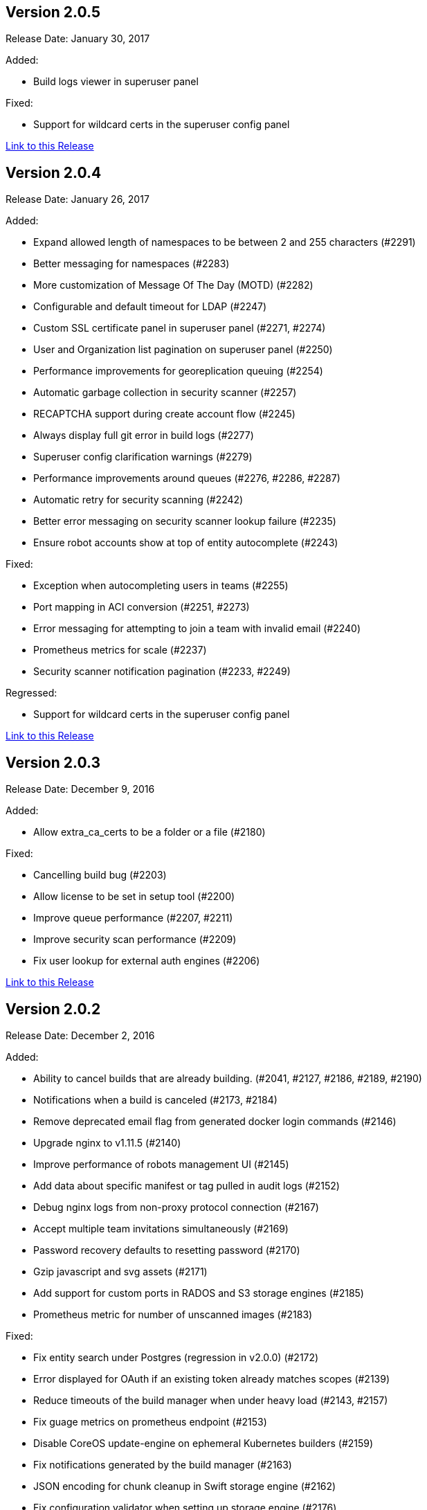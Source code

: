 [[rn-2-005]]
== Version 2.0.5

Release Date: January 30, 2017

Added:

* Build logs viewer in superuser panel

Fixed:

* Support for wildcard certs in the superuser config panel

link:https://access.redhat.com/documentation/en-us/red_hat_quay/2.9/html-single/release_notes#rn-2-005[Link to this Release]

[[rn-2-004]]
== Version 2.0.4

Release Date: January 26, 2017

Added:

* Expand allowed length of namespaces to be between 2 and 255 characters (#2291)
* Better messaging for namespaces (#2283)
* More customization of Message Of The Day (MOTD) (#2282)
* Configurable and default timeout for LDAP (#2247)
* Custom SSL certificate panel in superuser panel (#2271, #2274)
* User and Organization list pagination on superuser panel (#2250)
* Performance improvements for georeplication queuing (#2254)
* Automatic garbage collection in security scanner (#2257)
* RECAPTCHA support during create account flow (#2245)
* Always display full git error in build logs (#2277)
* Superuser config clarification warnings (#2279)
* Performance improvements around queues (#2276, #2286, #2287)
* Automatic retry for security scanning (#2242)
* Better error messaging on security scanner lookup failure (#2235)
* Ensure robot accounts show at top of entity autocomplete (#2243)

Fixed:

* Exception when autocompleting users in teams (#2255)
* Port mapping in ACI conversion (#2251, #2273)
* Error messaging for attempting to join a team with invalid email (#2240)
* Prometheus metrics for scale (#2237)
* Security scanner notification pagination (#2233, #2249)

Regressed:

* Support for wildcard certs in the superuser config panel

link:https://access.redhat.com/documentation/en-us/red_hat_quay/2.9/html-single/release_notes#rn-2-004[Link to this Release]

[[rn-2-003]]
== Version 2.0.3

Release Date: December 9, 2016

Added:

* Allow extra_ca_certs to be a folder or a file (#2180)

Fixed:

* Cancelling build bug (#2203)
* Allow license to be set in setup tool (#2200)
* Improve queue performance (#2207, #2211)
* Improve security scan performance (#2209)
* Fix user lookup for external auth engines (#2206)

link:https://access.redhat.com/documentation/en-us/red_hat_quay/2.9/html-single/release_notes#rn-2-003[Link to this Release]

[[rn-2-002]]
== Version 2.0.2

Release Date: December 2, 2016

Added:

* Ability to cancel builds that are already building. (#2041, #2127, #2186, #2189, #2190)
* Notifications when a build is canceled (#2173, #2184)
* Remove deprecated email flag from generated docker login commands (#2146)
* Upgrade nginx to v1.11.5 (#2140)
* Improve performance of robots management UI (#2145)
* Add data about specific manifest or tag pulled in audit logs (#2152)
* Debug nginx logs from non-proxy protocol connection (#2167)
* Accept multiple team invitations simultaneously (#2169)
* Password recovery defaults to resetting password (#2170)
* Gzip javascript and svg assets (#2171)
* Add support for custom ports in RADOS and S3 storage engines (#2185)
* Prometheus metric for number of unscanned images (#2183)

Fixed:

* Fix entity search under Postgres (regression in v2.0.0) (#2172)
* Error displayed for OAuth if an existing token already matches scopes (#2139)
* Reduce timeouts of the build manager when under heavy load (#2143, #2157)
* Fix guage metrics on prometheus endpoint (#2153)
* Disable CoreOS update-engine on ephemeral Kubernetes builders (#2159)
* Fix notifications generated by the build manager (#2163)
* JSON encoding for chunk cleanup in Swift storage engine (#2162)
* Fix configuration validator when setting up storage engine (#2176)
* Multiline message of the day to not cover the search box (#2181)

Regressed:

* User lookup for external auth engines broken

link:https://access.redhat.com/documentation/en-us/red_hat_quay/2.9/html-single/release_notes#rn-2-002[Link to this Release]

[[rn-2-001]]
== Version 2.0.1

Release Date: November 17, 2016

Added:

* A defined timeout on all HTTP calls in notification methods
* Customized Build start timeouts and better debug logs
* A warning bar when the license will become invalid in a week
* Collection of user metadata: name and company
* New Prometheus metrics
* Support for temp usernames and an interstitial to confirm username
* Missing parameter on RADOS storage
* Stagger worker startup
* Make email addresses optional in external auth if email feature is turned off
* External auth emails to entity search
* Banner bar message when license has expired or is invalid

Fixed:

* Make sure to check for user before redirecting in update user
* 500 on get label endpoint and add a test
* KeyError in Github trigger setup
* Change LDAP errors into debug statements to reduce log clutter
* Bugs due to conflicting operation names in the API
* Cannot-use-robot for private base image bug in build dialog
* Swift exception reporting on deletion and add async chunk cleanup
* Logs view for dates that start in zero
* Small JS error fixes
* A bug with accessing the su config panel without a license
* Buildcomponent: raise heartbeat timeout to 60s
* KeyError in config when not present in BitBucket trigger
* Namespace lookup in V1 registry search
* Build notification ref filtering setup in UI
* Entity search API to not IndexError
* Remove setup and superuser routes when SUPER_USERS is not enabled
* TypeError in Gitlab trigger when user not found

Regressed:

* Superuser config panel cannot save

link:https://access.redhat.com/documentation/en-us/red_hat_quay/2.9/html-single/release_notes#rn-2-001[Link to this Release]

[[rn-2-000]]
== Version 2.0.0

Release Date: October 26, 2016

This release is a required release and must be run before attempting an upgrade to v2.0.0+.

In order to upgrade to this version, your cluster must contain a valid license.

Added:

* Require valid license to enable registry actions (#2009, #2018)
* The ability to delete users and organizations (#1698)
* Add option to properly handle TLS terminated outside of the container (#1986)
* Updated run trigger/build dialog (#1895)
* Update dependencies to latest versions (#2012)
* Ability to use dots and dashes in namespaces intended for use with newer Docker clients (#1852)
* Changed dead queue item cleanup from 7 days to 1 day (#2019)
* Add a default database timeout to prevent failed DB connections from hanging registry and API operations (#1764)

Fixed:

* Fix error if a vulnerability notification doesn't have a level filter (#1995)
* Registry WWW-Authenticate and Link headers are now Registry API compliant (#2004)
* Small fixes for Message of the Day feature (#2005, #2006)
* Disallow underscores at the beginning of namespaces (#1852)
* Installation tool liveness checks during container restarts (#2023)

Regressed:

* Entity search broken under Postgres

link:https://access.redhat.com/documentation/en-us/red_hat_quay/2.9/html-single/release_notes#rn-2-000[Link to this Release]

